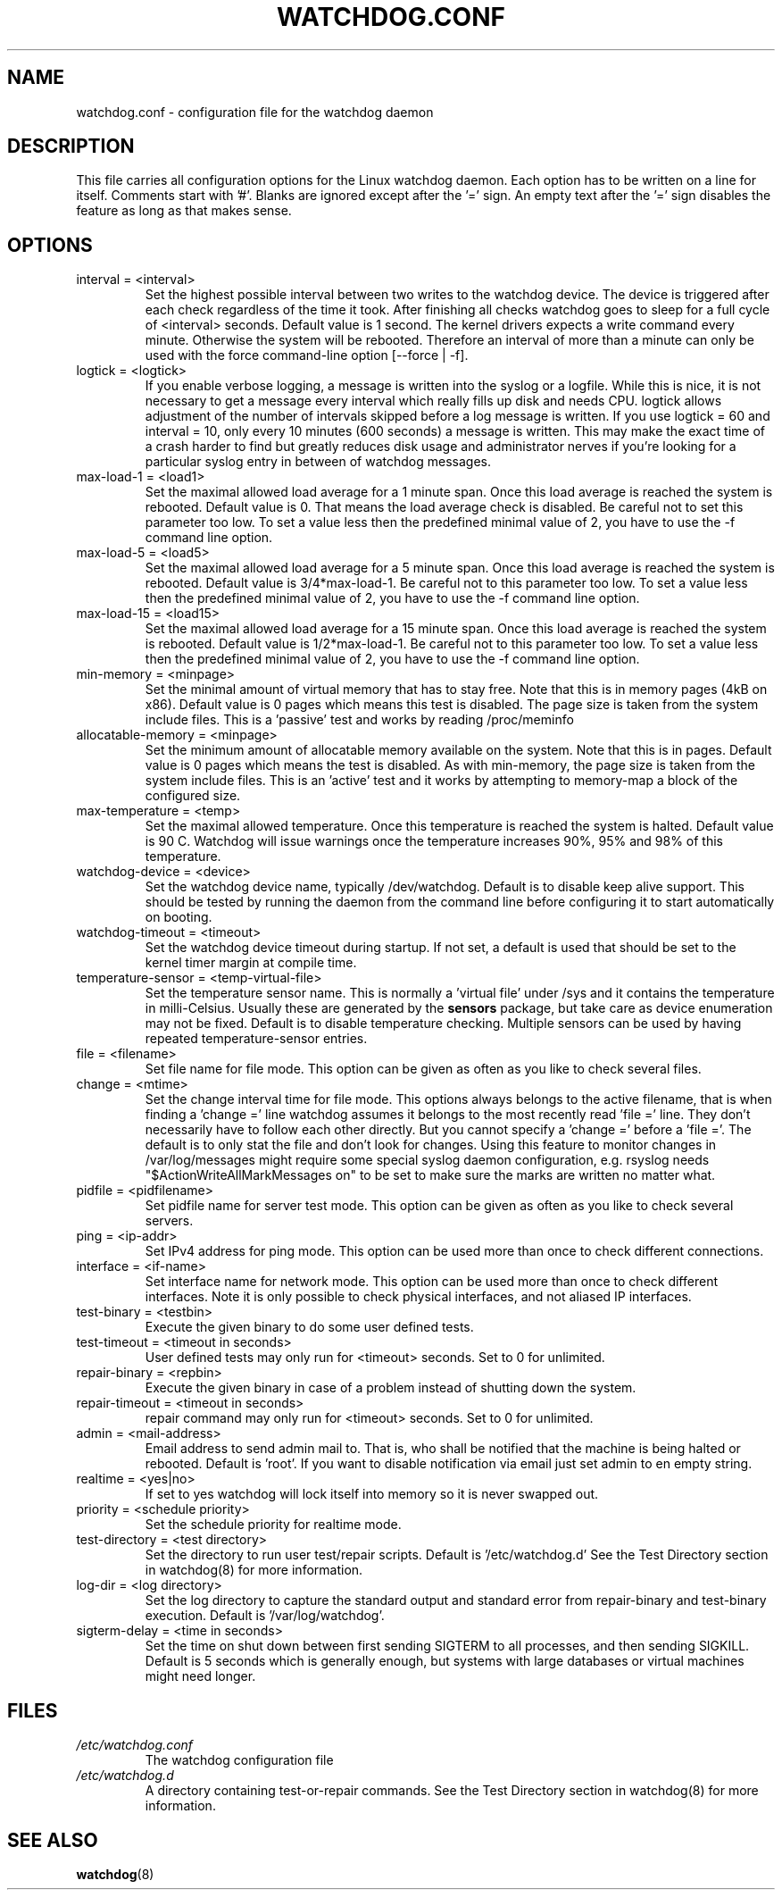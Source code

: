 .TH WATCHDOG.CONF 5 "June 2015"
.UC 4
.SH NAME
watchdog.conf \- configuration file for the watchdog daemon
.SH DESCRIPTION
This file carries all configuration options for the Linux watchdog daemon.
Each option has to be written on a line for itself. Comments start with '#'.
Blanks are ignored except after the '=' sign. An empty text after the '='
sign disables the feature as long as that makes sense.
.SH OPTIONS
.TP
interval = <interval>
Set the highest possible interval between two writes to the watchdog device.
The device is triggered after each check regardless of the time it took. After
finishing all checks watchdog goes to sleep for a full cycle of <interval>
seconds. Default value is 1 second. The kernel drivers expects a write command
every minute. Otherwise the system will be rebooted.  Therefore an interval of
more than a minute can only be used with the force command-line option [\-\-force | \-f].
.TP
logtick = <logtick>
If you enable verbose logging, a message is written into the syslog or a
logfile. While this is nice, it is not necessary to get a message every
interval which really fills up disk and needs CPU. logtick allows adjustment
of the number of intervals skipped before a log message is written. If you
use logtick = 60 and interval = 10, only every 10 minutes (600 seconds) a
message is written. This may make the exact time of a crash harder to find but
greatly reduces disk usage and administrator nerves if you're looking for a
particular syslog entry in between of watchdog messages.
.TP
max-load-1 = <load1>
Set the maximal allowed load average for a 1 minute span. Once this load
average is reached the system is rebooted. Default value is 0. That means
the load average check is disabled. Be careful not to set this parameter too
low. To set a value less then the predefined minimal value of 2, you have to
use the -f command line option.
.TP
max-load-5 = <load5>
Set the maximal allowed load average for a 5 minute span. Once this load
average is reached the system is rebooted. Default value is 3/4*max-load-1.
Be careful not to this parameter too low. To set a value less then the
predefined minimal value of 2, you have to use the \-f command line option.
.TP
max-load-15 = <load15>
Set the maximal allowed load average for a 15 minute span. Once this load
average is reached the system is rebooted. Default value is 1/2*max-load-1.
Be careful not to this parameter too low. To set a value less then the
predefined minimal value of 2, you have to use the \-f command line option.
.TP
min-memory = <minpage>
Set the minimal amount of virtual memory that has to stay free. Note that
this is in memory pages (4kB on x86). Default value is 0 pages which means
this test is disabled. The page size is taken from the system include files.
This is a 'passive' test and works by reading /proc/meminfo
.TP
allocatable-memory = <minpage>
Set the minimum amount of allocatable memory available on the system.
Note that this is in pages.  Default value is 0 pages which means the test
is disabled.  As with min-memory, the page size is taken from the system
include files. This is an 'active' test and it works by attempting to
memory-map a block of the configured size.
.TP
max-temperature = <temp>
Set the maximal allowed temperature. Once this temperature is reached the
system is halted. Default value is 90 C. Watchdog will issue warnings
once the temperature increases 90%, 95% and 98% of this temperature.
.TP
watchdog-device = <device>
Set the watchdog device name, typically /dev/watchdog. Default is to disable
keep alive support. This should be tested by running the daemon from the
command line before configuring it to start automatically on booting.
.TP
watchdog-timeout = <timeout>
Set the watchdog device timeout during startup.  If not set, a default is used
that should be set to the kernel timer margin at compile time.
.TP
temperature-sensor = <temp-virtual-file>
Set the temperature sensor name. This is normally a 'virtual file' under /sys
and it contains the temperature in milli-Celsius. Usually these are generated
by the
.B sensors
package, but take care as device enumeration may not be fixed. Default is to
disable temperature checking. Multiple sensors can be used by having repeated
temperature-sensor entries.
.TP
file = <filename>
Set file name for file mode. 
This option can be given as often as you like to check several files.
.TP
change = <mtime> 
Set the change interval time for file mode. This options
always belongs to the active filename, that is when finding a 'change ='
line watchdog assumes it belongs to the most recently read 'file =' line.
They don't necessarily have to follow each other directly. But you cannot
specify a 'change =' before a 'file ='.
The default is to only stat the file and don't look for changes.
Using this feature to monitor changes in /var/log/messages might require some
special syslog daemon configuration, e.g. rsyslog needs
"$ActionWriteAllMarkMessages on" to be set to make sure the marks are written
no matter what.
.TP
pidfile = <pidfilename>
Set pidfile name for server test mode.
This option can be given as often as you like to check several servers.
.TP
ping = <ip-addr>
Set IPv4 address for ping mode.
This option can be used more than once to check different
connections.
.TP
interface = <if-name>
Set interface name for network mode.
This option can be used more than once to check different
interfaces. Note it is only possible to check physical interfaces, and not
aliased IP interfaces.
.TP
test-binary = <testbin>
Execute the given binary to do some user defined tests.
.TP
test-timeout = <timeout in seconds>
User defined tests may only run for <timeout> seconds. Set to 0 for unlimited.
.TP
repair-binary = <repbin>
Execute the given binary in case of a problem instead of shutting down the
system.
.TP
repair-timeout = <timeout in seconds>
repair command may only run for <timeout> seconds. Set to 0 for unlimited.
.TP
admin = <mail-address>
Email address to send admin mail to. That is, who shall be notified that the
machine is being halted or rebooted. Default is 'root'. If you want to disable
notification via email just set admin to en empty string.
.TP
realtime = <yes|no>
If set to yes watchdog will lock itself into memory so it is never swapped
out.
.TP
priority = <schedule priority>
Set the schedule priority for realtime mode.
.TP
test-directory = <test directory>
Set the directory to run user test/repair scripts.  Default is '/etc/watchdog.d'
See the Test Directory section in watchdog(8) for more information.
.TP
log-dir = <log directory>
Set the log directory to capture the standard output and standard error from
repair-binary and test-binary execution. Default is '/var/log/watchdog'.
.TP
sigterm-delay = <time in seconds>
Set the time on shut down between first sending SIGTERM to all processes, and then
sending SIGKILL. Default is 5 seconds which is generally enough, but systems with
large databases or virtual machines might need longer.
.SH FILES
.TP
.I /etc/watchdog.conf  
The watchdog configuration file
.TP
.I /etc/watchdog.d
A directory containing test-or-repair commands. See the Test Directory
section in watchdog(8) for more information.
.SH "SEE ALSO"
.BR watchdog (8)
